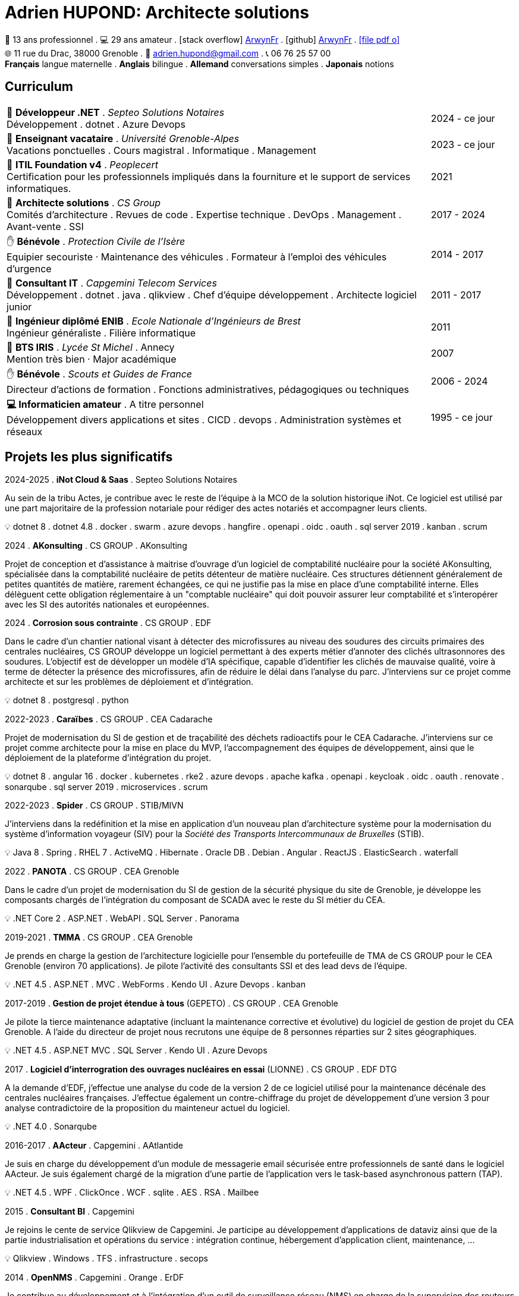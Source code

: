 = Adrien HUPOND: Architecte solutions
:pdf-theme: ./curriculum.yml
:icons: font

[.text-center]
****
🏢 13 ans professionnel .
💻 29 ans amateur .
icon:stack-overflow[] https://stackoverflow.com/users/6092856/arwynfr[ArwynFr] .
icon:github[] https://github.com/ArwynFr[ArwynFr] .
https://ahupond.dev/curriculum.pdf[icon:file-pdf-o[]] +
🌐 11 rue du Drac, 38000 Grenoble .
📧 adrien.hupond@gmail.com .
📞 06 76 25 57 00 +
*Français* langue maternelle .
*Anglais* bilingue .
*Allemand* conversations simples .
*Japonais* notions
****

== Curriculum

[cols="10,2" frame="none", grid="none"]
|===

| 🏢 *Développeur .NET* . _Septeo Solutions Notaires_ +
Développement . dotnet . Azure Devops
| 2024 - ce jour

| 🏢 *Enseignant vacataire* . _Université Grenoble-Alpes_ +
Vacations ponctuelles . Cours magistral .
Informatique . Management
| 2023 - ce jour

| 📜 *ITIL Foundation v4* . _Peoplecert_ +
Certification pour les professionnels impliqués dans la fourniture et le support de services informatiques.
| 2021

| 🏢 *Architecte solutions* . _CS Group_ +
Comités d'architecture . Revues de code . Expertise technique .
DevOps . Management . Avant-vente . SSI
| 2017 - 2024

| ✋ *Bénévole* . _Protection Civile de l'Isère_ +
Equipier secouriste · Maintenance des véhicules .
Formateur à l'emploi des véhicules d'urgence
| 2014 - 2017

| 🏢 *Consultant IT* . _Capgemini Telecom Services_ +
Développement . dotnet . java . qlikview .
Chef d'équipe développement . Architecte logiciel junior
| 2011 - 2017

| 💼 *Ingénieur diplômé ENIB* . _Ecole Nationale d'Ingénieurs de Brest_ +
Ingénieur généraliste . Filière informatique
| 2011

| 💼 *BTS IRIS* . _Lycée St Michel_ . Annecy +
Mention très bien · Major académique
| 2007

| ✋ *Bénévole* . _Scouts et Guides de France_ +
Directeur d'actions de formation .
Fonctions administratives, pédagogiques ou techniques
| 2006 - 2024

| *💻 Informaticien amateur* . A titre personnel +
Développement divers applications et sites . CICD . devops .
Administration systèmes et réseaux
| 1995 - ce jour


|===

<<<

== Projets les plus significatifs

2024-2025 . *iNot Cloud & Saas* . Septeo Solutions Notaires
****
Au sein de la tribu Actes, je contribue avec le reste de l'équipe à la MCO de la solution historique iNot. Ce logiciel est utilisé par une part majoritaire de la profession notariale pour rédiger des actes notariés et accompagner leurs clients.

💡 dotnet 8 . dotnet 4.8 . docker . swarm . azure devops . hangfire . openapi . oidc . oauth . sql server 2019 . kanban . scrum
****

2024 . *AKonsulting* . CS GROUP . AKonsulting
****
Projet de conception et d'assistance à maitrise d'ouvrage d'un logiciel de comptabilité nucléaire pour la société AKonsulting, spécialisée dans la comptabilité nucléaire de petits détenteur de matière nucléaire. Ces structures détiennent généralement de petites quantités de matière, rarement échangées, ce qui ne justifie pas la mise en place d'une comptabilité interne. Elles délèguent cette obligation réglementaire à un "comptable nucléaire" qui doit pouvoir assurer leur comptabilité et s'interopérer avec les SI des autorités nationales et européennes.
****

2024 . *Corrosion sous contrainte* . CS GROUP . EDF
****
Dans le cadre d'un chantier national visant à détecter des microfissures au niveau des soudures des circuits primaires des centrales nucléaires, CS GROUP développe un logiciel permettant à des experts métier d'annoter des clichés ultrasonnores des soudures. L'objectif est de développer un modèle d'IA spécifique, capable d'identifier les clichés de mauvaise qualité, voire à terme de détecter la présence des microfissures, afin de réduire le délai dans l'analyse du parc. J'interviens sur ce projet comme architecte et sur les problèmes de déploiement et d'intégration.

💡 dotnet 8 . postgresql . python
****

2022-2023 . *Caraïbes* . CS GROUP . CEA Cadarache
****
Projet de modernisation du SI de gestion et de traçabilité des déchets radioactifs pour le CEA Cadarache. J'interviens sur ce projet comme architecte pour la mise en place du MVP, l'accompagnement des équipes de développement, ainsi que le déploiement de la plateforme d'intégration du projet.

💡 dotnet 8 . angular 16 . docker . kubernetes . rke2 . azure devops . apache kafka . openapi . keycloak . oidc . oauth . renovate . sonarqube . sql server 2019 . microservices . scrum
****

2022-2023 . *Spider* . CS GROUP . STIB/MIVN
****
J'interviens dans la redéfinition et la mise en application d'un nouveau plan d'architecture système pour la modernisation du système d'information voyageur (SIV) pour la _Société des Transports Intercommunaux de Bruxelles_ (STIB).

💡 Java 8 . Spring . RHEL 7 . ActiveMQ . Hibernate . Oracle DB . Debian . Angular . ReactJS . ElasticSearch . waterfall
****

2022 . *PANOTA* . CS GROUP . CEA Grenoble
****
Dans le cadre d'un projet de modernisation du SI de gestion de la sécurité physique du site de Grenoble, je développe les composants chargés de l'intégration du composant de SCADA avec le reste du SI métier du CEA.

💡 .NET Core 2 . ASP.NET . WebAPI . SQL Server . Panorama
****

2019-2021 . *TMMA* . CS GROUP . CEA Grenoble
****
Je prends en charge la gestion de l'architecture logicielle pour l'ensemble du portefeuille de TMA de CS GROUP pour le CEA Grenoble (environ 70 applications). Je pilote l'activité des consultants SSI et des lead devs de l'équipe.

💡 .NET 4.5 . ASP.NET . MVC . WebForms . Kendo UI . Azure Devops . kanban
****

2017-2019 . *Gestion de projet étendue à tous* (GEPETO) . CS GROUP . CEA Grenoble
****
Je pilote la tierce maintenance adaptative (incluant la maintenance corrective et évolutive) du logiciel de gestion de projet du CEA Grenoble. A l'aide du directeur de projet nous recrutons une équipe de 8 personnes réparties sur 2 sites géographiques.

💡 .NET 4.5 . ASP.NET MVC . SQL Server . Kendo UI . Azure Devops
****

2017 . *Logiciel d'interrogration des ouvrages nucléaires en essai* (LIONNE) . CS GROUP . EDF DTG
****
A la demande d'EDF, j'effectue une analyse du code de la version 2 de ce logiciel utilisé pour la maintenance décénale des centrales nucléaires françaises. J'effectue également un contre-chiffrage du projet de développement d'une version 3 pour analyse contradictoire de la proposition du mainteneur actuel du logiciel.

💡 .NET 4.0 . Sonarqube
****

2016-2017 . *AActeur* . Capgemini . AAtlantide
****
Je suis en charge du développement d'un module de messagerie email sécurisée entre professionnels de santé dans le logiciel AActeur. Je suis également chargé de la migration d'une partie de l'application vers le task-based asynchronous pattern (TAP).

💡 .NET 4.5 . WPF . ClickOnce . WCF . sqlite . AES . RSA . Mailbee
****

<<<

2015 . *Consultant BI* . Capgemini
****
Je rejoins le cente de service Qlikview de Capgemini. Je participe au développement d'applications de dataviz ainsi que de la partie industrialisation et opérations du service : intégration continue, hébergement d'application client, maintenance, ...

💡 Qlikview . Windows . TFS . infrastructure . secops
****

2014 . *OpenNMS* . Capgemini . Orange . ErDF
****
Je contribue au développement et à l'intégration d'un outil de surveillance réseau (NMS) en charge de la supervision des routeurs pour un nouveau réseau de fibres optiques déployées par Orange pour le compte de ErDF. En collaboration avec un collègue en charge de la partie UI/métier, j'assure la communication bas niveau avec les routeurs Alcatel et Cisco.

💡 Java 8 . RHEL . HA pacemaker . JBoss . TLS . RSA . JMS . SNMP
****

2013 . *Bluesky public API* . Capgemini . Arkadin
****
A l'issue de la réversibilité du projet précédent, je prends la direction d'une équipe de 4 personnes localisées en France et aux Etats-Unis pour développer une API publique pour l'intégration des services dans les SI clients grands comptes.

💡 .NET 4.5 . ASP.NET WebAPI . scrum
****

2011-2013 . *Bluesky* . Capgemini . Arkadin
****
Refonte du SI de la société Arkadin dans le cadre de sa transformation digitale. Je contribue au développement de plusieurs composants de la couche OSS et facturation du nouveau SI. A l'issue du projet je participe à la réversibilité sur site client.

💡 .NET 4.5 . WCF . Workflow Foundation . MSMQ . SQL Server . Java 8
****

2007 . *Armée des terres* . CERV . Domaine de Trévarez
****
Développement logiciel et fabrication d'un stéréoscope (type Futuroscope) pour la projection d'une série de stéréoscopies de la première guerre mondiale, dans le cadre d'une exposition sur ce thème. Projet de 2ème année de cycle ingénieur sous la responsabilité d'un ingénieur de recherche du Centre Européen de Réalité Virtuelle (CERV).

💡 C++ . OpenGL . Stéréoscopie . VR . Menuiserie . Assemblage PC . Optique . hack . z-buffer
****